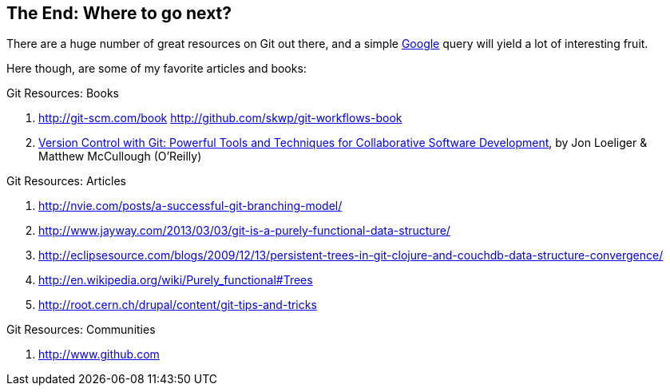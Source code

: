 
The End: Where to go next?
--------------------------

There are a huge number of great resources on Git out there, and a simple 
http://google.com[Google] query will yield a lot of interesting fruit.

Here though, are some of my favorite articles and books:

.Git Resources: Books
. http://git-scm.com/book
http://github.com/skwp/git-workflows-book
. http://shop.oreilly.com/product/0636920022862.do[Version Control with Git: Powerful Tools and Techniques for Collaborative Software Development], by Jon Loeliger & Matthew McCullough (O'Reilly)

.Git Resources: Articles
. http://nvie.com/posts/a-successful-git-branching-model/
. http://www.jayway.com/2013/03/03/git-is-a-purely-functional-data-structure/
. http://eclipsesource.com/blogs/2009/12/13/persistent-trees-in-git-clojure-and-couchdb-data-structure-convergence/
. http://en.wikipedia.org/wiki/Purely_functional#Trees
. http://root.cern.ch/drupal/content/git-tips-and-tricks

.Git Resources: Communities
. http://www.github.com

